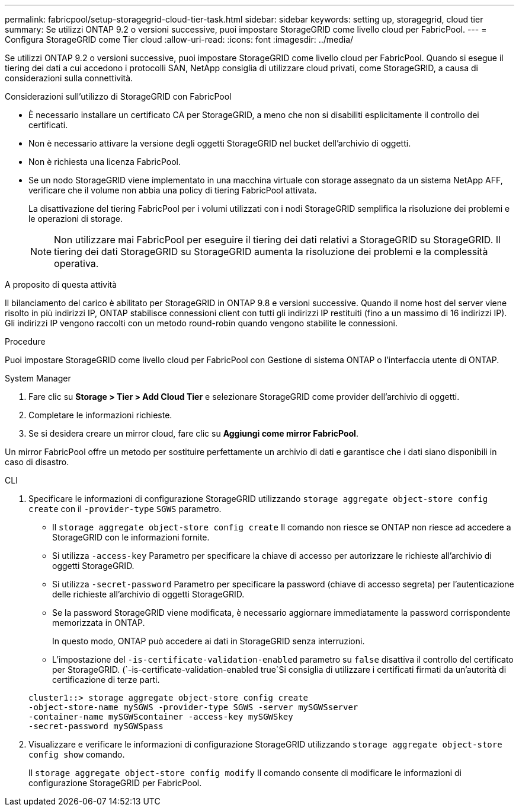 ---
permalink: fabricpool/setup-storagegrid-cloud-tier-task.html 
sidebar: sidebar 
keywords: setting up, storagegrid, cloud tier 
summary: Se utilizzi ONTAP 9.2 o versioni successive, puoi impostare StorageGRID come livello cloud per FabricPool. 
---
= Configura StorageGRID come Tier cloud
:allow-uri-read: 
:icons: font
:imagesdir: ../media/


[role="lead"]
Se utilizzi ONTAP 9.2 o versioni successive, puoi impostare StorageGRID come livello cloud per FabricPool. Quando si esegue il tiering dei dati a cui accedono i protocolli SAN, NetApp consiglia di utilizzare cloud privati, come StorageGRID, a causa di considerazioni sulla connettività.

.Considerazioni sull'utilizzo di StorageGRID con FabricPool
* È necessario installare un certificato CA per StorageGRID, a meno che non si disabiliti esplicitamente il controllo dei certificati.
* Non è necessario attivare la versione degli oggetti StorageGRID nel bucket dell'archivio di oggetti.
* Non è richiesta una licenza FabricPool.
* Se un nodo StorageGRID viene implementato in una macchina virtuale con storage assegnato da un sistema NetApp AFF, verificare che il volume non abbia una policy di tiering FabricPool attivata.
+
La disattivazione del tiering FabricPool per i volumi utilizzati con i nodi StorageGRID semplifica la risoluzione dei problemi e le operazioni di storage.

+
[NOTE]
====
Non utilizzare mai FabricPool per eseguire il tiering dei dati relativi a StorageGRID su StorageGRID. Il tiering dei dati StorageGRID su StorageGRID aumenta la risoluzione dei problemi e la complessità operativa.

====


.A proposito di questa attività
Il bilanciamento del carico è abilitato per StorageGRID in ONTAP 9.8 e versioni successive. Quando il nome host del server viene risolto in più indirizzi IP, ONTAP stabilisce connessioni client con tutti gli indirizzi IP restituiti (fino a un massimo di 16 indirizzi IP). Gli indirizzi IP vengono raccolti con un metodo round-robin quando vengono stabilite le connessioni.

.Procedure
Puoi impostare StorageGRID come livello cloud per FabricPool con Gestione di sistema ONTAP o l'interfaccia utente di ONTAP.

[role="tabbed-block"]
====
.System Manager
--
. Fare clic su *Storage > Tier > Add Cloud Tier* e selezionare StorageGRID come provider dell'archivio di oggetti.
. Completare le informazioni richieste.
. Se si desidera creare un mirror cloud, fare clic su *Aggiungi come mirror FabricPool*.


Un mirror FabricPool offre un metodo per sostituire perfettamente un archivio di dati e garantisce che i dati siano disponibili in caso di disastro.

--
.CLI
--
. Specificare le informazioni di configurazione StorageGRID utilizzando `storage aggregate object-store config create` con il `-provider-type` `SGWS` parametro.
+
** Il `storage aggregate object-store config create` Il comando non riesce se ONTAP non riesce ad accedere a StorageGRID con le informazioni fornite.
** Si utilizza `-access-key` Parametro per specificare la chiave di accesso per autorizzare le richieste all'archivio di oggetti StorageGRID.
** Si utilizza `-secret-password` Parametro per specificare la password (chiave di accesso segreta) per l'autenticazione delle richieste all'archivio di oggetti StorageGRID.
** Se la password StorageGRID viene modificata, è necessario aggiornare immediatamente la password corrispondente memorizzata in ONTAP.
+
In questo modo, ONTAP può accedere ai dati in StorageGRID senza interruzioni.

** L'impostazione del `-is-certificate-validation-enabled` parametro su `false` disattiva il controllo del certificato per StorageGRID. (`-is-certificate-validation-enabled true`Si consiglia di utilizzare i certificati firmati da un'autorità di certificazione di terze parti.


+
[listing]
----
cluster1::> storage aggregate object-store config create
-object-store-name mySGWS -provider-type SGWS -server mySGWSserver
-container-name mySGWScontainer -access-key mySGWSkey
-secret-password mySGWSpass
----
. Visualizzare e verificare le informazioni di configurazione StorageGRID utilizzando `storage aggregate object-store config show` comando.
+
Il `storage aggregate object-store config modify` Il comando consente di modificare le informazioni di configurazione StorageGRID per FabricPool.



--
====